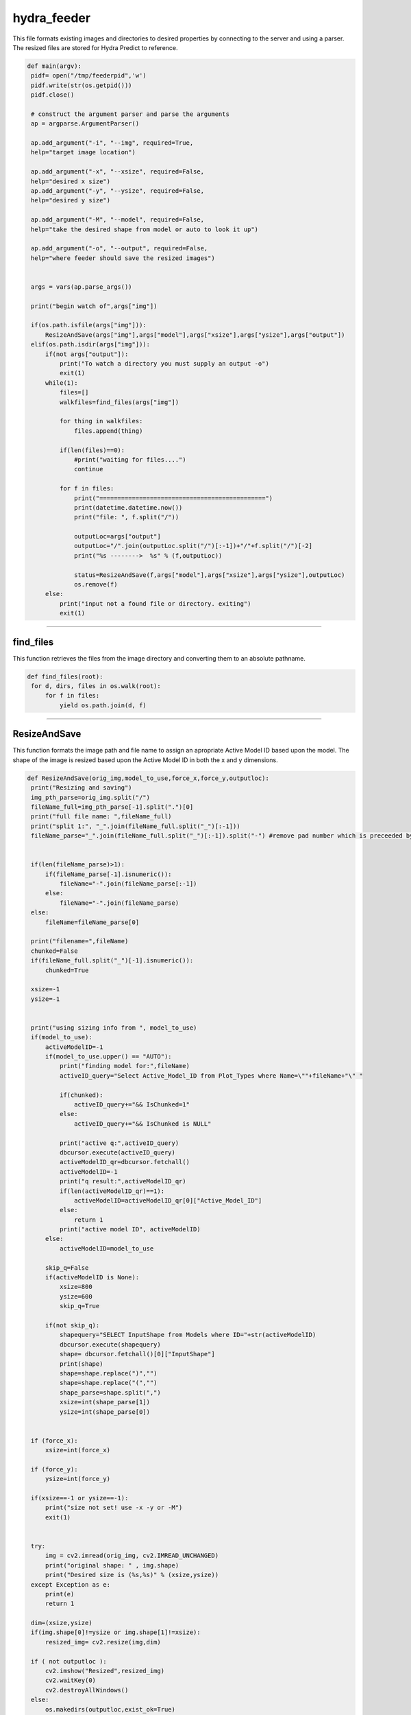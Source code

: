 hydra_feeder
=====

This file formats existing images and directories to desired properties by connecting to the server and using a parser.
The resized files are stored for Hydra Predict to reference.

.. code-block:: python

   def main(argv):
    pidf= open("/tmp/feederpid",'w')
    pidf.write(str(os.getpid()))
    pidf.close()

    # construct the argument parser and parse the arguments
    ap = argparse.ArgumentParser()

    ap.add_argument("-i", "--img", required=True,
    help="target image location")

    ap.add_argument("-x", "--xsize", required=False,
    help="desired x size")
    ap.add_argument("-y", "--ysize", required=False,
    help="desired y size")
    
    ap.add_argument("-M", "--model", required=False,
    help="take the desired shape from model or auto to look it up")

    ap.add_argument("-o", "--output", required=False,
    help="where feeder should save the resized images")


    args = vars(ap.parse_args())

    print("begin watch of",args["img"])

    if(os.path.isfile(args["img"])):
        ResizeAndSave(args["img"],args["model"],args["xsize"],args["ysize"],args["output"])
    elif(os.path.isdir(args["img"])):
        if(not args["output"]):
            print("To watch a directory you must supply an output -o")
            exit(1)
        while(1):
            files=[]
            walkfiles=find_files(args["img"])

            for thing in walkfiles:
                files.append(thing)

            if(len(files)==0):
                #print("waiting for files....")
                continue
        
            for f in files:
                print("==============================================")
                print(datetime.datetime.now())
                print("file: ", f.split("/"))
             
                outputLoc=args["output"]
                outputLoc="/".join(outputLoc.split("/")[:-1])+"/"+f.split("/")[-2]
                print("%s -------->  %s" % (f,outputLoc))

                status=ResizeAndSave(f,args["model"],args["xsize"],args["ysize"],outputLoc)
                os.remove(f)
        else:
            print("input not a found file or directory. exiting")
            exit(1)

---------------------------------------------------------------------------------


find_files
~~~~~~~~~~~~~~~~~~~~~~~~~~~~~~

This function retrieves the files from the image directory and converting them to an absolute pathname.

.. code-block:: python

   def find_files(root):
    for d, dirs, files in os.walk(root):
        for f in files:
            yield os.path.join(d, f)

-----------------------------------------------------------------------------------

ResizeAndSave
~~~~~~~~~~~~~~~~~~~~~~~~~~~~~~~~~~~~~~~

This function formats the image path and file name to assign an apropriate Active Model ID based upon the model. 
The shape of the image is resized based upon the Active Model ID in both the x and y dimensions.

.. code-block:: python

   def ResizeAndSave(orig_img,model_to_use,force_x,force_y,outputloc):
    print("Resizing and saving")
    img_pth_parse=orig_img.split("/")
    fileName_full=img_pth_parse[-1].split(".")[0]
    print("full file name: ",fileName_full)
    print("split 1:", "_".join(fileName_full.split("_")[:-1]))
    fileName_parse="_".join(fileName_full.split("_")[:-1]).split("-") #remove pad number which is preceeded by a '-'

    
    if(len(fileName_parse)>1):
        if(fileName_parse[-1].isnumeric()):
            fileName="-".join(fileName_parse[:-1])
        else:
            fileName="-".join(fileName_parse)
    else:
        fileName=fileName_parse[0]

    print("filename=",fileName)
    chunked=False
    if(fileName_full.split("_")[-1].isnumeric()):
        chunked=True

    xsize=-1
    ysize=-1
    

    print("using sizing info from ", model_to_use)
    if(model_to_use):
        activeModelID=-1
        if(model_to_use.upper() == "AUTO"):
            print("finding model for:",fileName)
            activeID_query="Select Active_Model_ID from Plot_Types where Name=\""+fileName+"\" "

            if(chunked):
                activeID_query+="&& IsChunked=1"
            else:
                activeID_query+="&& IsChunked is NULL"

            print("active q:",activeID_query)
            dbcursor.execute(activeID_query)
            activeModelID_qr=dbcursor.fetchall()
            activeModelID=-1
            print("q result:",activeModelID_qr)
            if(len(activeModelID_qr)==1):
                activeModelID=activeModelID_qr[0]["Active_Model_ID"]
            else:
                return 1
            print("active model ID", activeModelID)
        else:
            activeModelID=model_to_use

        skip_q=False
        if(activeModelID is None):
            xsize=800
            ysize=600
            skip_q=True

        if(not skip_q):
            shapequery="SELECT InputShape from Models where ID="+str(activeModelID)
            dbcursor.execute(shapequery)
            shape= dbcursor.fetchall()[0]["InputShape"]
            print(shape)
            shape=shape.replace(")","")
            shape=shape.replace("(","")
            shape_parse=shape.split(",")
            xsize=int(shape_parse[1])
            ysize=int(shape_parse[0])
   

    if (force_x):
        xsize=int(force_x)

    if (force_y):
        ysize=int(force_y)

    if(xsize==-1 or ysize==-1):
        print("size not set! use -x -y or -M")
        exit(1)

    
    try:
        img = cv2.imread(orig_img, cv2.IMREAD_UNCHANGED)
        print("original shape: " , img.shape)
        print("Desired size is (%s,%s)" % (xsize,ysize))
    except Exception as e:
        print(e)
        return 1

    dim=(xsize,ysize)
    if(img.shape[0]!=ysize or img.shape[1]!=xsize):
        resized_img= cv2.resize(img,dim)

    if ( not outputloc ):
        cv2.imshow("Resized",resized_img)
        cv2.waitKey(0)
        cv2.destroyAllWindows()
    else:
        os.makedirs(outputloc,exist_ok=True)
        print("writing image to:",outputloc+"/"+img_pth_parse[-1])
        cv2.imwrite(outputloc+"/"+img_pth_parse[-1],resized_img)

    return 0

--------------------------------------------------------------




